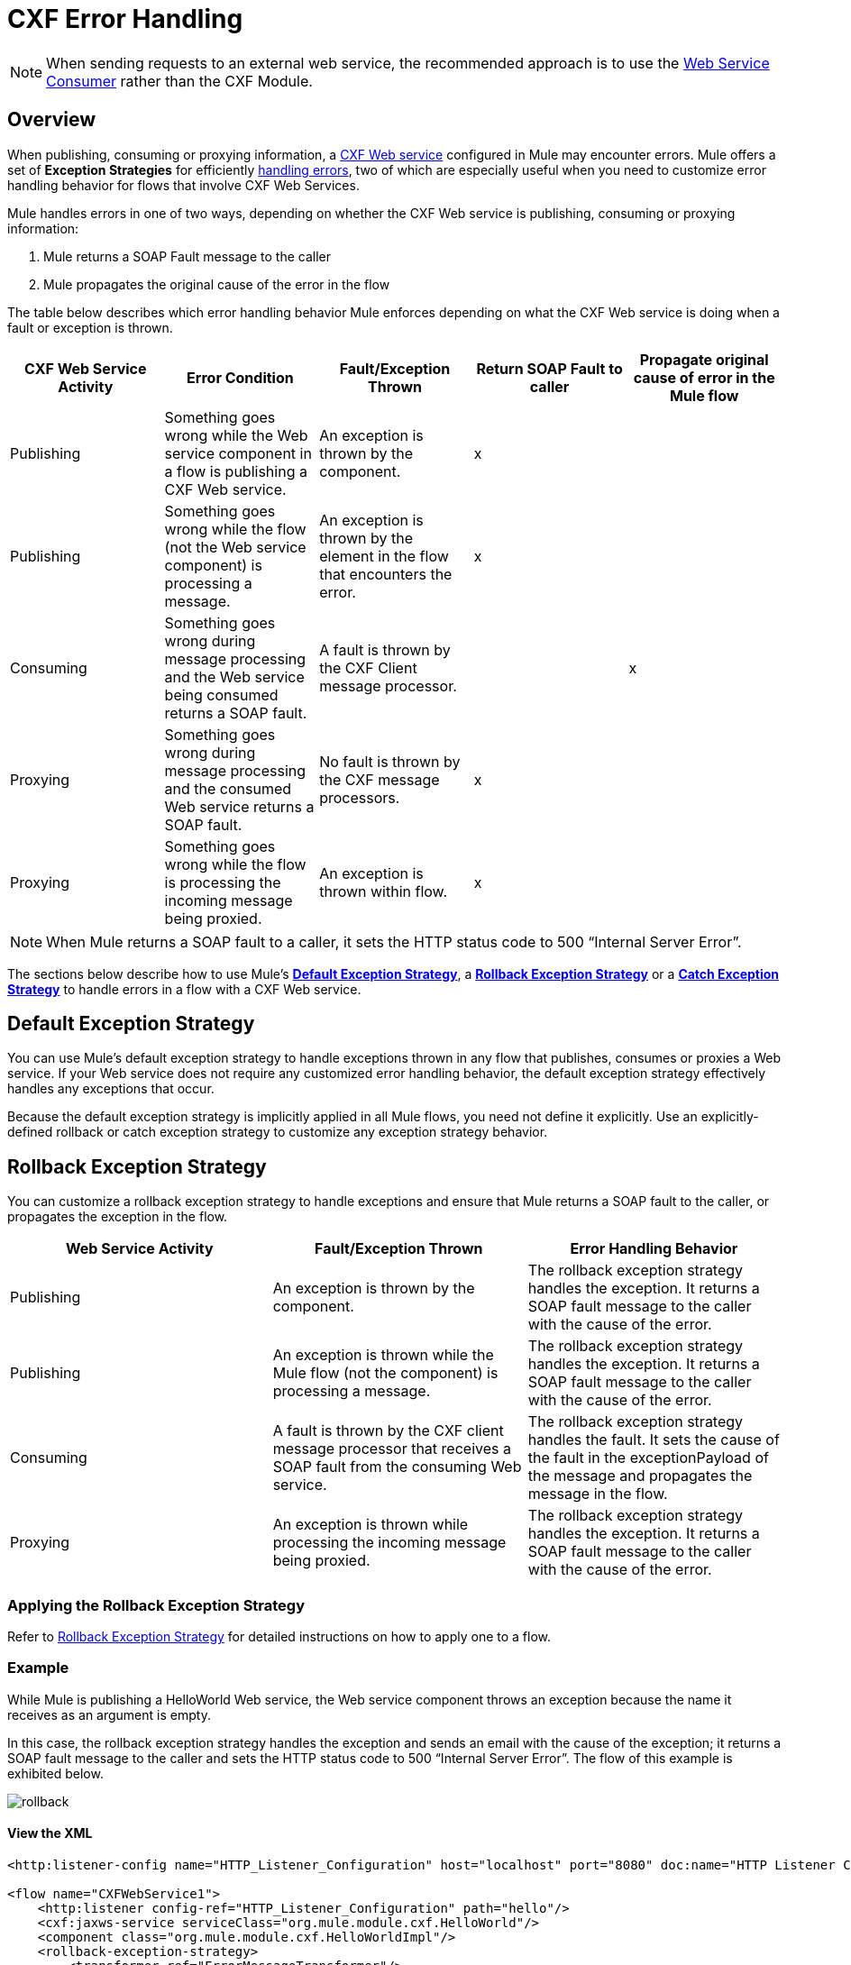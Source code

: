 = CXF Error Handling
:keywords: cxf, soap connector, error handling

[NOTE]
When sending requests to an external web service, the recommended approach is to use the link:https://developer.mulesoft.com/docs/display/current/Web+Service+Consumer[Web Service Consumer]﻿ rather than the CXF Module.

== Overview

When publishing, consuming or proxying information, a http://en.wikipedia.org/wiki/Apache_CXF[CXF Web service] configured in Mule may encounter errors. Mule offers a set of *Exception Strategies* for efficiently link:/documentation/display/current/Error+Handling[handling errors], two of which are especially useful when you need to customize error handling behavior for flows that involve CXF Web Services.

Mule handles errors in one of two ways, depending on whether the CXF Web service is publishing, consuming or proxying information:

. Mule returns a SOAP Fault message to the caller
. Mule propagates the original cause of the error in the flow

The table below describes which error handling behavior Mule enforces depending on what the CXF Web service is doing when a fault or exception is thrown.

[width="100%",cols="20%,20%,20%,20%,20%",options="header",]
|===
|CXF Web Service Activity |Error Condition |Fault/Exception Thrown |Return SOAP Fault to caller |Propagate original cause of error in the Mule flow
|Publishing |Something goes wrong while the Web service component in a flow is publishing a CXF Web service. |An exception is thrown by the component. |x | 
|Publishing |Something goes wrong while the flow (not the Web service component) is processing a message. |An exception is thrown by the element in the flow that encounters the error. |x | 
|Consuming |Something goes wrong during message processing and the Web service being consumed returns a SOAP fault. |A fault is thrown by the CXF Client message processor. |  |x
|Proxying |Something goes wrong during message processing and the consumed Web service returns a SOAP fault. |No fault is thrown by the CXF message processors. |x | 
|Proxying |Something goes wrong while the flow is processing the incoming message being proxied. |An exception is thrown within flow. |x | 
|===

[NOTE]
====
When Mule returns a SOAP fault to a caller, it sets the HTTP status code to 500 “Internal Server Error”.
====

The sections below describe how to use Mule's link:/documentation/display/current/Error+Handling#ErrorHandling-DefaultExceptionStrategy[*Default Exception Strategy*], a link:/documentation/display/current/Rollback+Exception+Strategy[*Rollback Exception Strategy*] or a link:/documentation/display/current/Catch+Exception+Strategy[*Catch Exception Strategy*] to handle errors in a flow with a CXF Web service.

== Default Exception Strategy

You can use Mule's default exception strategy to handle exceptions thrown in any flow that publishes, consumes or proxies a Web service. If your Web service does not require any customized error handling behavior, the default exception strategy effectively handles any exceptions that occur.

Because the default exception strategy is implicitly applied in all Mule flows, you need not define it explicitly. Use an explicitly-defined rollback or catch exception strategy to customize any exception strategy behavior.

== Rollback Exception Strategy

You can customize a rollback exception strategy to handle exceptions and ensure that Mule returns a SOAP fault to the caller, or propagates the exception in the flow.

[width="100%",cols="34%,33%,33%",options="header",]
|===
|Web Service Activity |Fault/Exception Thrown |Error Handling Behavior
|Publishing |An exception is thrown by the component. |The rollback exception strategy handles the exception. It returns a SOAP fault message to the caller with the cause of the error.
|Publishing |An exception is thrown while the Mule flow (not the component) is processing a message. |The rollback exception strategy handles the exception. It returns a SOAP fault message to the caller with the cause of the error.
|Consuming |A fault is thrown by the CXF client message processor that receives a SOAP fault from the consuming Web service. |The rollback exception strategy handles the fault. It sets the cause of the fault in the exceptionPayload of the message and propagates the message in the flow.
|Proxying |An exception is thrown while processing the incoming message being proxied. |The rollback exception strategy handles the exception. It returns a SOAP fault message to the caller with the cause of the error.
|===

=== Applying the Rollback Exception Strategy

Refer to link:/documentation/display/current/Rollback+Exception+Strategy[Rollback Exception Strategy] for detailed instructions on how to apply one to a flow.

=== Example

While Mule is publishing a HelloWorld Web service, the Web service component throws an exception because the name it receives as an argument is empty.

In this case, the rollback exception strategy handles the exception and sends an email with the cause of the exception; it returns a SOAP fault message to the caller and sets the HTTP status code to 500 “Internal Server Error”. The flow of this example is exhibited below.

image:rollback.png[rollback]

==== View the XML

[source,xml]
----
<http:listener-config name="HTTP_Listener_Configuration" host="localhost" port="8080" doc:name="HTTP Listener Configuration"/>
 
<flow name="CXFWebService1">
    <http:listener config-ref="HTTP_Listener_Configuration" path="hello"/>
    <cxf:jaxws-service serviceClass="org.mule.module.cxf.HelloWorld"/>
    <component class="org.mule.module.cxf.HelloWorldImpl"/>
    <rollback-exception-strategy>
        <transformer ref="ErrorMessageTransformer"/>
        <smtp:outbound-endpoint user="${smtp.username}" password="${smtp.password}"
host="${smtp.host}" port="${smtp.port}"
to="${email.toAddress}"
from="${email.fromAddress}"
subject="${email.subject}" doc:name="SMTP"/>
    </rollback-exception-strategy>
</flow>
----

What follows is the SOAP fault message that is returned to the caller.

[source,xml]
----
<soap:Envelope xmlns:soap="http://schemas.xmlsoap.org/soap/envelope/">
    <soap:Body>
        <soap:Fault>
            <faultcode>soap:Server</faultcode>
            <faultstring>Invalid name is empty</faultstring>
        </soap:Fault>
    </soap:Body>
</soap:Envelope>
----

== Catch Exception Strategy

You can customize a catch exception strategy _neither_ to return a SOAP fault to the caller _nor_ to propagate the exception in the flow when an exception is thrown. After processing the exception event, the catch exception strategy returns the message processing result to the caller.

The catch exception strategy returns the event processed through the configured message processors.

For instance, use the catch exception strategy when:

* you want a Mule flow to recognize all messages – even those which contain errors – as “processed”

* you want a Mule flow to handle errors without returning a SOAP fault message to the caller

[width="100%",cols=",",options="header"]
|===
|Web Service Activity |Fault/Exception Thrown |Error handling Behavior
|Publishing |An exception is thrown by the component. |The catch exception strategy handles the exception. It does _not_ return a SOAP Fault message to the caller.
|Publishing |An exception is thrown by a message processor when it encounters an error. |The catch exception strategy handles the exception. It does _not_ return a SOAP fault message to the caller.
|Consuming |A fault is thrown by the CXF client message processor in the flow that receives a SOAP fault from the consuming Web service. |The catch exception strategy handles the fault; it does _not_ propagate the error.
|Proxying |An exception is thrown while Mule is processing the incoming message. |The catch exception strategy handles the exception. It does _not_ return a SOAP Fault message to the caller.
|===

=== Applying a Catch Exception Strategy

Refer to link:/documentation/display/current/Catch+Exception+Strategy[Catch Exception Strategy] for detailed instructions on how to apply one to a flow.

=== Example 1

While Mule is publishing a HelloWorld Web service, the Web service component throws an exception because the name it receives as an argument is empty.

In this case, a catch exception strategy transforms the message contents to string format and displays the name as “Anonymous”. (In other words, when the Web service consumer does not provide a name, the Web service will still publish its results and display “Anonymous” in place of a name.) The catch exception strategy does not return a SOAP Fault message to the caller. The flow of this example is exhibited below.

image:catch.png[catch]

==== View the XML

[source,xml]
----
<http:listener-config name="HTTP_Listener_Configuration" host="localhost" port="8080" doc:name="HTTP Listener Configuration"/>
 
<flow name="CXFWebService1">
    <http:listener config-ref="HTTP_Listener_Configuration" path="hello"/>
    <cxf:jaxws-service serviceClass="org.mule.module.cxf.HelloWorld"/>
    <component class="org.mule.module.cxf.HelloWorldImpl" />
    <catch-exception-strategy>
        <object-to-string-transformer/>
        <append-string-transformer message=" Anonymous"/>
    </catch-exception-strategy>
</flow>
----

=== Example 2

While Mule is consuming a HelloWorld Web service, an error occurs and the Web service fails.

In this case, a catch exception strategy instructs the processor to make a second attempt to consume the same service through a host in a different location. Mule returns the result of the second attempt to the caller. The flow of this example is exhibited below.

image:catch2_1.png[catch2_1]

==== View the XML

[source,xml]
----
<http:request-config name="HTTP_Request_Configuration" host="localhost" port="${port1}" doc:name="HTTP Request Configuration"/>
<http:request-config name="HTTP_Request_Configuration2" host="localhost" port="${port2}" doc:name="HTTP Request Configuration"/>
  
 
<flow name="CXFWebService1" processingStrategy="synchronous">
    <inbound-endpoint address="vm://helloWorld" exchange-pattern="request-response"/>
    <cxf:jaxws-client serviceClass="org.mule.module.cxf.HelloWorld" operation="sayHi"/>
    <http:request config-ref="HTTP_Request_Configuration" path="hello" method="GET" doc:name="HTTP"/>   
    <catch-exception-strategy>
        <set-payload value="#[groovy:message.getOriginalPayload()]"/>
        <cxf:jaxws-client serviceClass="org.mule.module.cxf.example.HelloWorld" operation="sayHi"/>
        <http:request config-ref="HTTP_Request_Configuration2" path="hello" method="GET" doc:name="HTTP"/>      
    </catch-exception-strategy>
</flow>
----
